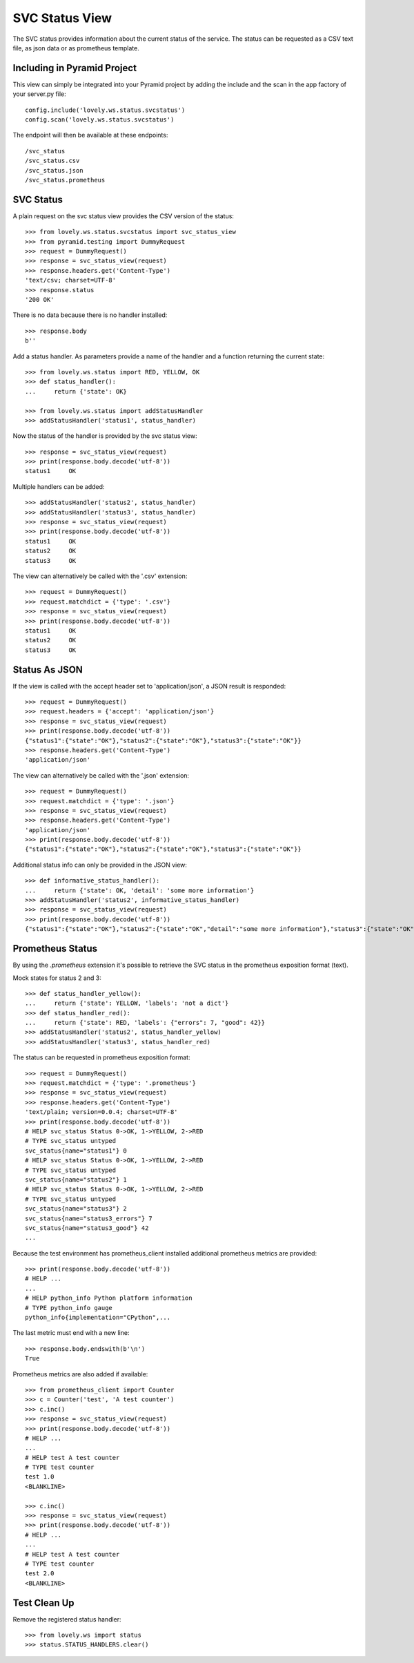 ===============
SVC Status View
===============

The SVC status provides information about the current status of the service.
The status can be requested as a CSV text file, as json data or as prometheus
template.

Including in Pyramid Project
============================

This view can simply be integrated into your Pyramid project by adding the
include and the scan in the app factory of your server.py file::

    config.include('lovely.ws.status.svcstatus')
    config.scan('lovely.ws.status.svcstatus')

The endpoint will then be available at these endpoints::

    /svc_status
    /svc_status.csv
    /svc_status.json
    /svc_status.prometheus


SVC Status
==========

A plain request on the svc status view provides the CSV version of the status::

    >>> from lovely.ws.status.svcstatus import svc_status_view
    >>> from pyramid.testing import DummyRequest
    >>> request = DummyRequest()
    >>> response = svc_status_view(request)
    >>> response.headers.get('Content-Type')
    'text/csv; charset=UTF-8'
    >>> response.status
    '200 OK'

There is no data because there is no handler installed::

    >>> response.body
    b''

Add a status handler. As parameters provide a name of the handler and a
function returning the current state::

    >>> from lovely.ws.status import RED, YELLOW, OK
    >>> def status_handler():
    ...     return {'state': OK}

    >>> from lovely.ws.status import addStatusHandler
    >>> addStatusHandler('status1', status_handler)

Now the status of the handler is provided by the svc status view::

    >>> response = svc_status_view(request)
    >>> print(response.body.decode('utf-8'))
    status1	OK

Multiple handlers can be added::

    >>> addStatusHandler('status2', status_handler)
    >>> addStatusHandler('status3', status_handler)
    >>> response = svc_status_view(request)
    >>> print(response.body.decode('utf-8'))
    status1	OK
    status2	OK
    status3	OK

The view can alternatively be called with the '.csv' extension::

    >>> request = DummyRequest()
    >>> request.matchdict = {'type': '.csv'}
    >>> response = svc_status_view(request)
    >>> print(response.body.decode('utf-8'))
    status1	OK
    status2	OK
    status3	OK


Status As JSON
==============

If the view is called with the accept header set to 'application/json', a JSON
result is responded::

    >>> request = DummyRequest()
    >>> request.headers = {'accept': 'application/json'}
    >>> response = svc_status_view(request)
    >>> print(response.body.decode('utf-8'))
    {"status1":{"state":"OK"},"status2":{"state":"OK"},"status3":{"state":"OK"}}
    >>> response.headers.get('Content-Type')
    'application/json'

The view can alternatively be called with the '.json' extension::

    >>> request = DummyRequest()
    >>> request.matchdict = {'type': '.json'}
    >>> response = svc_status_view(request)
    >>> response.headers.get('Content-Type')
    'application/json'
    >>> print(response.body.decode('utf-8'))
    {"status1":{"state":"OK"},"status2":{"state":"OK"},"status3":{"state":"OK"}}

Additional status info can only be provided in the JSON view::

    >>> def informative_status_handler():
    ...     return {'state': OK, 'detail': 'some more information'}
    >>> addStatusHandler('status2', informative_status_handler)
    >>> response = svc_status_view(request)
    >>> print(response.body.decode('utf-8'))
    {"status1":{"state":"OK"},"status2":{"state":"OK","detail":"some more information"},"status3":{"state":"OK"}}


Prometheus Status
=================

By using the `.prometheus` extension it's possible to retrieve the SVC status
in the prometheus exposition format (text).

Mock states for status 2 and 3::

    >>> def status_handler_yellow():
    ...     return {'state': YELLOW, 'labels': 'not a dict'}
    >>> def status_handler_red():
    ...     return {'state': RED, 'labels': {"errors": 7, "good": 42}}
    >>> addStatusHandler('status2', status_handler_yellow)
    >>> addStatusHandler('status3', status_handler_red)

The status can be requested in prometheus exposition format::

    >>> request = DummyRequest()
    >>> request.matchdict = {'type': '.prometheus'}
    >>> response = svc_status_view(request)
    >>> response.headers.get('Content-Type')
    'text/plain; version=0.0.4; charset=UTF-8'
    >>> print(response.body.decode('utf-8'))
    # HELP svc_status Status 0->OK, 1->YELLOW, 2->RED
    # TYPE svc_status untyped
    svc_status{name="status1"} 0
    # HELP svc_status Status 0->OK, 1->YELLOW, 2->RED
    # TYPE svc_status untyped
    svc_status{name="status2"} 1
    # HELP svc_status Status 0->OK, 1->YELLOW, 2->RED
    # TYPE svc_status untyped
    svc_status{name="status3"} 2
    svc_status{name="status3_errors"} 7
    svc_status{name="status3_good"} 42
    ...

Because the test environment has prometheus_client installed additional
prometheus metrics are provided::

    >>> print(response.body.decode('utf-8'))
    # HELP ...
    ...
    # HELP python_info Python platform information
    # TYPE python_info gauge
    python_info{implementation="CPython",...

The last metric must end with a new line::

    >>> response.body.endswith(b'\n')
    True

Prometheus metrics are also added if available::

    >>> from prometheus_client import Counter
    >>> c = Counter('test', 'A test counter')
    >>> c.inc()
    >>> response = svc_status_view(request)
    >>> print(response.body.decode('utf-8'))
    # HELP ...
    ...
    # HELP test A test counter
    # TYPE test counter
    test 1.0
    <BLANKLINE>

    >>> c.inc()
    >>> response = svc_status_view(request)
    >>> print(response.body.decode('utf-8'))
    # HELP ...
    ...
    # HELP test A test counter
    # TYPE test counter
    test 2.0
    <BLANKLINE>


Test Clean Up
=============

Remove the registered status handler::

    >>> from lovely.ws import status
    >>> status.STATUS_HANDLERS.clear()
